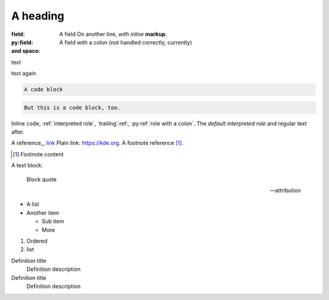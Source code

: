 A heading
#########

:field:     A field
    On another line, *with inline* **markup**.
:py:field:  A field with a colon (not handled correctly, currently)
:and space:

.. comment

text

.. multi-line
    comment

text again

..
    also multiline comment
..

.. directive:: argument another
    :option: value

    Directive content.

.. py:function:: a directive with a colon
    :py:option: an option with a colon (not handled correctly, currently)
    :option a: an option with a space

.. code-block::

    A code block

.. code::

    But this is a code block, too.

Inline ``code``, :ref:`interpreted role`, `trailing`:ref:,
:py:ref:`role with a colon`. The `default interpreted role` and regular text
after.

A reference_, `link <https://kde.org>`_ Plain link: https://kde.org. A footnote
reference [1]_.

.. [1] Footnote content

A text block.

    Block quote

    -- attribution

-   A list
-   Another item

    -   Sub item
    -   More

1.  Ordered
2.  list

Definition title
    Definition description
Definition title
    Definition description
